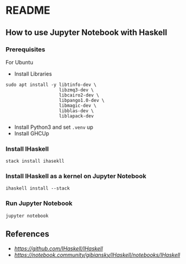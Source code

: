 * README
** How to use Jupyter Notebook with Haskell
*** Prerequisites
For Ubuntu
- Install Libraries
#+BEGIN_SRC shell
  sudo apt install -y libtinfo-dev \
                      libzmq3-dev \
                      libcairo2-dev \
                      libpango1.0-dev \
                      libmagic-dev \
                      libblas-dev \
                      liblapack-dev
#+END_SRC
- Install Python3 and set ~.venv~ up
- Install GHCUp
*** Install IHaskell
#+BEGIN_SRC shell
  stack install ihasekll
#+END_SRC
*** Install IHaskell as a kernel on Jupyter Notebook
#+BEGIN_SRC shell
  ihaskell install --stack
#+END_SRC
*** Run Jupyter Notebook
#+BEGIN_SRC shell
  jupyter notebook
#+END_SRC
** References
- [[IHaskell][https://github.com/IHaskell/IHaskell]]
- [[IHaskell Notebook][https://notebook.community/gibiansky/IHaskell/notebooks/IHaskell]]
